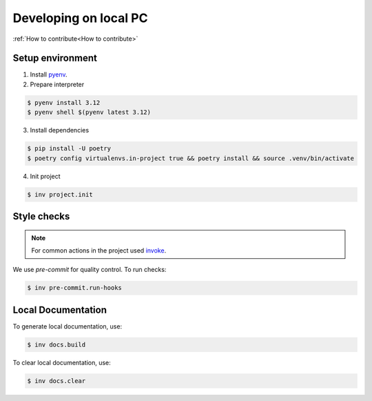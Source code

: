 ===============================================================================
Developing on local PC
===============================================================================

:ref:`How to contribute<How to contribute>`

Setup environment
*******************************************************************************

1. Install `pyenv <https://github.com/pyenv/pyenv#installation>`_.

2. Prepare interpreter

.. code-block:: console

    $ pyenv install 3.12
    $ pyenv shell $(pyenv latest 3.12)

3. Install dependencies

.. code-block:: console

    $ pip install -U poetry
    $ poetry config virtualenvs.in-project true && poetry install && source .venv/bin/activate

4. Init project

.. code-block:: console

    $ inv project.init


Style checks
*******************************************************************************

.. note::
    For common actions in the project used `invoke <https://pypi.org/project/invoke/>`_.

We use `pre-commit` for quality control.
To run checks:

.. code-block:: console

    $ inv pre-commit.run-hooks


Local Documentation
*******************************************************************************

To generate local documentation, use:

.. code-block:: console

    $ inv docs.build

To clear local documentation, use:

.. code-block:: console

    $ inv docs.clear
